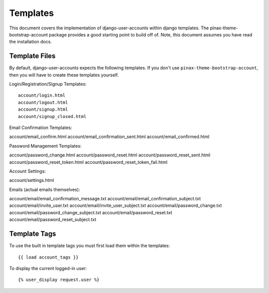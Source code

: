 .. _templates:

============
Templates
============
This document covers the implementation of django-user-accounts within django 
templates. The pinax-theme-bootstrap-account package provides a good starting 
point to build off of. Note, this document assumes you have read the 
installation docs.

Template Files
===============

By default, django-user-accounts expects the following templates. If you 
don't use ``pinax-theme-bootstrap-account``, then you will have to create 
these templates yourself.


Login/Registration/Signup Templates::

  account/login.html
  account/logout.html
  account/signup.html
  account/signup_closed.html

Email Confirmation Templates::

account/email_confirm.html
account/email_confirmation_sent.html
account/email_confirmed.html

Password Management Templates::

account/password_change.html
account/password_reset.html
account/password_reset_sent.html
account/password_reset_token.html
account/password_reset_token_fail.html

Account Settings::

account/settings.html

Emails (actual emails themselves)::

account/email/email_confirmation_message.txt
account/email/email_confirmation_subject.txt
account/email/invite_user.txt
account/email/invite_user_subject.txt
account/email/password_change.txt
account/email/password_change_subject.txt
account/email/password_reset.txt
account/email/password_reset_subject.txt

Template Tags
=============
To use the built in template tags you must first load them within the templates::

{{ load account_tags }}

To display the current logged-in user::

{% user_display request.user %}
